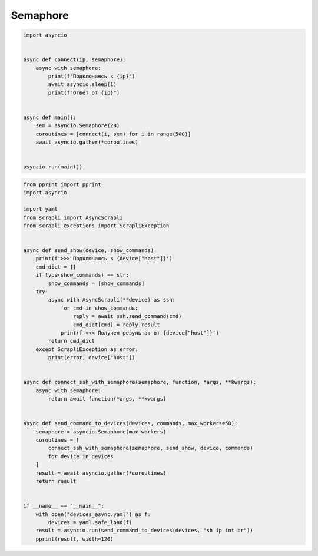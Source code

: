 Semaphore
=========

.. code:: python

    import asyncio


    async def connect(ip, semaphore):
        async with semaphore:
            print(f"Подключаюсь к {ip}")
            await asyncio.sleep(1)
            print(f"Ответ от {ip}")


    async def main():
        sem = asyncio.Semaphore(20)
        coroutines = [connect(i, sem) for i in range(500)]
        await asyncio.gather(*coroutines)


    asyncio.run(main())


.. code:: python

    from pprint import pprint
    import asyncio

    import yaml
    from scrapli import AsyncScrapli
    from scrapli.exceptions import ScrapliException


    async def send_show(device, show_commands):
        print(f'>>> Подключаюсь к {device["host"]}')
        cmd_dict = {}
        if type(show_commands) == str:
            show_commands = [show_commands]
        try:
            async with AsyncScrapli(**device) as ssh:
                for cmd in show_commands:
                    reply = await ssh.send_command(cmd)
                    cmd_dict[cmd] = reply.result
                print(f'<<< Получен результат от {device["host"]}')
            return cmd_dict
        except ScrapliException as error:
            print(error, device["host"])


    async def connect_ssh_with_semaphore(semaphore, function, *args, **kwargs):
        async with semaphore:
            return await function(*args, **kwargs)


    async def send_command_to_devices(devices, commands, max_workers=50):
        semaphore = asyncio.Semaphore(max_workers)
        coroutines = [
            connect_ssh_with_semaphore(semaphore, send_show, device, commands)
            for device in devices
        ]
        result = await asyncio.gather(*coroutines)
        return result


    if __name__ == "__main__":
        with open("devices_async.yaml") as f:
            devices = yaml.safe_load(f)
        result = asyncio.run(send_command_to_devices(devices, "sh ip int br"))
        pprint(result, width=120)

